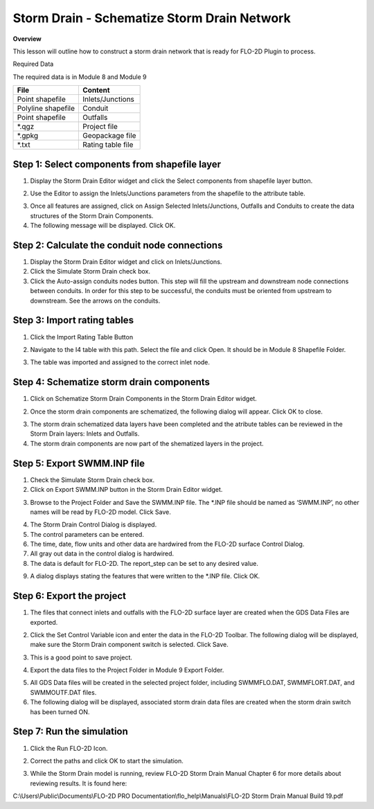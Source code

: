 Storm Drain - Schematize Storm Drain Network
============================================

**Overview**

This lesson will outline how to construct a storm drain network that is ready for FLO-2D Plugin to process.

Required Data

The required data is in Module 8 and Module 9

================== =================
**File**           **Content**
================== =================
Point shapefile    Inlets/Junctions
Polyline shapefile Conduit
Point shapefile    Outfalls
\*.qgz             Project file
\*.gpkg            Geopackage file
\*.txt             Rating table file
================== =================

Step 1: Select components from shapefile layer
_______________________________________________

1. Display the Storm Drain Editor widget and click the Select components from shapefile layer button.

.. image:: ../img/Advanced-Workshop/Module265.png


2. Use the Editor to assign the Inlets/Junctions parameters from the shapefile to the attribute table.

.. image:: ../img/Advanced-Workshop/Module266.png


.. image:: ../img/Advanced-Workshop/Module267.png


.. image:: ../img/Advanced-Workshop/Module268.png


3. Once all features are assigned, click on Assign Selected Inlets/Junctions, Outfalls and Conduits to create the data structures of the Storm Drain
   Components.

4. The following message will be displayed.
   Click OK.

.. image:: ../img/Advanced-Workshop/Module269.png


Step 2: Calculate the conduit node connections
_______________________________________________

1. Display the Storm Drain Editor widget and click on Inlets/Junctions.

2. Click the Simulate Storm Drain check box.

3. Click the Auto-assign conduits nodes button.
   This step will fill the upstream and downstream node connections between conduits.
   In order for this step to be successful, the conduits must be oriented from upstream to downstream.
   See the arrows on the conduits.

.. image:: ../img/Advanced-Workshop/Module270.png


Step 3: Import rating tables
_______________________________________

1. Click the Import Rating Table Button

.. image:: ../img/Advanced-Workshop/Module271.png


2. Navigate to the I4 table with this path.
   Select the file and click Open.
   It should be in Module 8 Shapefile Folder.

.. image:: ../img/Advanced-Workshop/Module272.png


3. The table was imported and assigned to the correct inlet node.

.. image:: ../img/Advanced-Workshop/Module273.png


Step 4: Schematize storm drain components
__________________________________________

1. Click on Schematize Storm Drain Components in the Storm Drain Editor widget.

.. image:: ../img/Advanced-Workshop/Module274.png


2. Once the storm drain components are schematized, the following dialog will appear.
   Click OK to close.

.. image:: ../img/Advanced-Workshop/Module275.png


3. The storm drain schematized data layers have been completed and the atribute tables can be reviewed in the Storm Drain layers: Inlets and Outfalls.

4. The storm drain components are now part of the shematized layers in the project.

.. image:: ../img/Advanced-Workshop/Module276.png


Step 5: Export SWMM.INP file
________________________________

1. Check the Simulate Storm Drain check box.

2. Click on Export SWMM.INP button in the Storm Drain Editor widget.

.. image:: ../img/Advanced-Workshop/Module277.png


3. Browse to the Project Folder and Save the SWMM.INP file.
   The \*.INP file should be named as ‘SWMM.INP’, no other names will be read by FLO-2D model.
   Click Save.

.. image:: ../img/Advanced-Workshop/Module278.png


4. The Storm Drain Control Dialog is displayed.

5. The control parameters can be entered.

6. The time, date, flow units and other data are hardwired from the FLO-2D surface Control Dialog.

7. All gray out data in the control dialog is hardwired.

8. The data is default for FLO-2D.
   The report_step can be set to any desired value.

.. image:: ../img/Advanced-Workshop/Module279.png


9. A dialog displays stating the features that were written to the \*.INP file.
   Click OK.

.. image:: ../img/Advanced-Workshop/Module280.png


Step 6: Export the project
__________________________________________

1. The files that connect inlets and outfalls with the FLO-2D surface layer are created when the GDS Data Files are exported.

.. image:: ../img/Advanced-Workshop/Module281.png


2. Click the Set Control Variable icon and enter the data in the FLO-2D Toolbar.
   The following dialog will be displayed, make sure the Storm Drain component switch is selected.
   Click Save.

.. image:: ../img/Advanced-Workshop/Module282.png


3. This is a good point to save project.

.. image:: ../img/Advanced-Workshop/Module046.png


4. Export the data files to the Project Folder in Module 9 Export Folder.

.. image:: ../img/Advanced-Workshop/Module283.png


.. image:: ../img/Advanced-Workshop/Module284.png


.. image:: ../img/Advanced-Workshop/Module285.png


5. All GDS Data files will be created in the selected project folder, including SWMMFLO.DAT, SWMMFLORT.DAT, and SWMMOUTF.DAT files.

6. The following dialog will be displayed, associated storm drain data files are created when the storm drain switch has been turned ON.

.. image:: ../img/Advanced-Workshop/Module286.png


Step 7: Run the simulation
__________________________________________

1. Click the Run FLO-2D Icon.

.. image:: ../img/Advanced-Workshop/Module287.png


2. Correct the paths and click OK to start the simulation.

.. image:: ../img/Advanced-Workshop/Module288.png


3. While the Storm Drain model is running, review FLO-2D Storm Drain Manual Chapter 6 for more details about reviewing results.
   It is found here:

C:\\Users\\Public\\Documents\\FLO-2D PRO Documentation\\flo_help\\Manuals\\FLO-2D Storm Drain Manual Build 19.pdf

.. |Module289| image:: ../img/Advanced-Workshop/Module289.png


.. |Module290| image:: ../img/Advanced-Workshop/Module290.png

